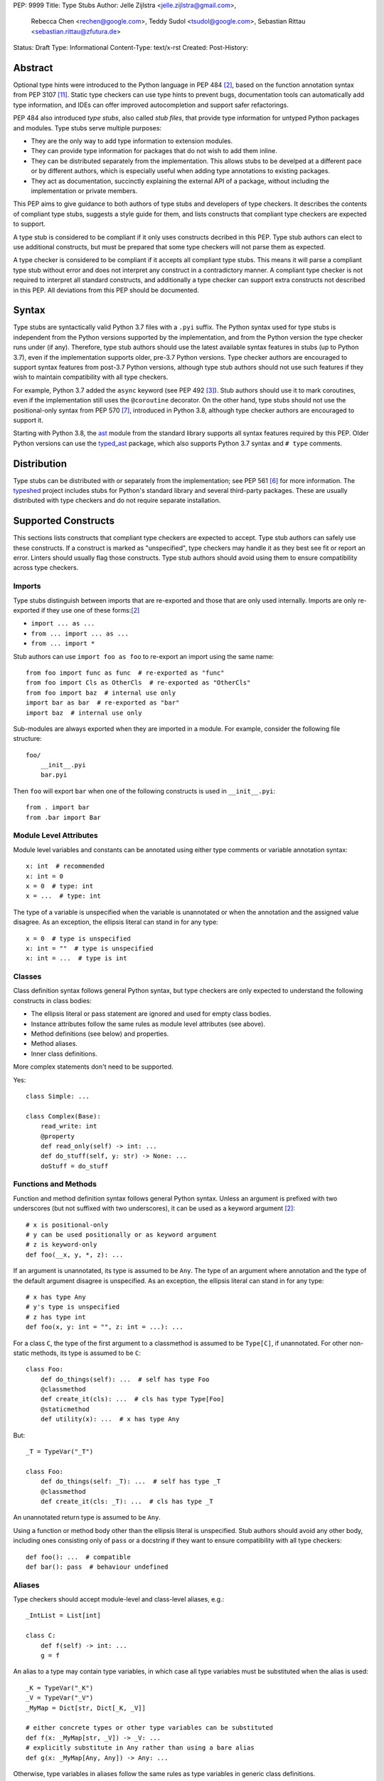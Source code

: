 PEP: 9999
Title: Type Stubs
Author: Jelle Zijlstra <jelle.zijlstra@gmail.com>,
 Rebecca Chen <rechen@google.com>,
 Teddy Sudol <tsudol@google.com>,
 Sebastian Rittau <sebastian.rittau@zfutura.de>
Status: Draft
Type: Informational
Content-Type: text/x-rst
Created:
Post-History:

Abstract
========

Optional type hints were introduced to the Python language in PEP 484
[#pep484]_, based on the function annotation syntax from PEP 3107
[#pep3107]_. Static type checkers can use type hints to prevent bugs,
documentation tools can automatically add type information,
and IDEs can offer improved autocompletion and support safer refactorings.

PEP 484 also introduced *type stubs*, also called *stub files*,
that provide type information for untyped Python packages and modules. Type
stubs serve multiple purposes:

* They are the only way to add type information to extension modules.
* They can provide type information for packages that do not wish to
  add them inline.
* They can be distributed separately from the implementation.
  This allows stubs to be develped at a different pace or by different
  authors, which is especially useful when adding type annotations to
  existing packages.
* They act as documentation, succinctly explaining the external
  API of a package, without including the implementation or private
  members.

This PEP aims to give guidance to both authors of type stubs and developers
of type checkers. It describes the contents of compliant type stubs,
suggests a style guide for them, and lists constructs that compliant type
checkers are expected to support.

A type stub is considered to be compliant if it only uses constructs decribed
in this PEP. Type stub authors can elect to use additional constructs, but
must be prepared that some type checkers will not parse them as expected.

A type checker is considered to be compliant if
it accepts all compliant type stubs. This means it
will parse a compliant type stub without error and does not interpret any
construct in a contradictory manner. A compliant type checker is not
required to interpret all standard constructs, and additionally a type checker
can support extra constructs not described in this PEP. All deviations from
this PEP should be documented.

Syntax
======

Type stubs are syntactically valid Python 3.7 files with a ``.pyi`` suffix.
The Python syntax used for type stubs is independent from the Python
versions supported by the implementation, and from the Python version the type
checker runs under (if any). Therefore, type stub authors should use the
latest available syntax features in stubs (up to Python 3.7), even if the
implementation supports older, pre-3.7 Python versions.
Type checker authors are encouraged to support syntax features from
post-3.7 Python versions, although type stub authors should not use such
features if they wish to maintain compatibility with all type checkers.

For example, Python 3.7 added the ``async`` keyword (see PEP 492 [#pep492]_).
Stub authors should use it to mark coroutines, even if the implementation
still uses the ``@coroutine`` decorator. On the other hand, type stubs should
not use the positional-only syntax from PEP 570 [#pep570]_, introduced in
Python 3.8, although type checker authors are encouraged to support it.

Starting with Python 3.8, the ast_ module from the standard library supports
all syntax features required by this PEP. Older Python versions can use the
typed_ast_ package, which also supports Python 3.7 syntax and ``# type``
comments.

Distribution
============

Type stubs can be distributed with or separately from the implementation;
see PEP 561 [#pep561]_ for more information. The typeshed_ project
includes stubs for Python's standard library and several third-party
packages. These are usually distributed with type checkers and do not
require separate installation.

Supported Constructs
====================

This sections lists constructs that compliant type checkers are expected
to accept. Type stub authors can safely use these constructs. If a
construct is marked as "unspecified", type checkers may handle it
as they best see fit or report an error. Linters should usually
flag those constructs. Type stub authors should avoid using them to
ensure compatibility across type checkers.

Imports
-------

Type stubs distinguish between imports that are re-exported and those
that are only used internally. Imports are only re-exported if they
use one of these forms:[#pep484]_

* ``import ... as ...``
* ``from ... import ... as ...``
* ``from ... import *``

Stub authors can use ``import foo as foo`` to re-export an import using
the same name::

    from foo import func as func  # re-exported as "func"
    from foo import Cls as OtherCls  # re-exported as "OtherCls"
    from foo import baz  # internal use only
    import bar as bar  # re-exported as "bar"
    import baz  # internal use only

Sub-modules are always exported when they are imported in a module.
For example, consider the following file structure::

    foo/
        __init__.pyi
        bar.pyi

Then ``foo`` will export ``bar`` when one of the following constructs is used in
``__init__.pyi``::

    from . import bar
    from .bar import Bar

Module Level Attributes
-----------------------

Module level variables and constants can be annotated using either
type comments or variable annotation syntax::

    x: int  # recommended
    x: int = 0
    x = 0  # type: int
    x = ...  # type: int

The type of a variable is unspecified when the variable is unannotated or
when the annotation
and the assigned value disagree. As an exception, the ellipsis literal can
stand in for any type::

    x = 0  # type is unspecified
    x: int = ""  # type is unspecified
    x: int = ...  # type is int

Classes
-------

Class definition syntax follows general Python syntax, but type checkers
are only expected to understand the following constructs in class bodies:

* The ellipsis literal or pass statement are ignored and used for empty
  class bodies.
* Instance attributes follow the same rules as module level attributes
  (see above).
* Method definitions (see below) and properties.
* Method aliases.
* Inner class definitions.

More complex statements don't need to be supported.

Yes::

    class Simple: ...

    class Complex(Base):
        read_write: int
        @property
        def read_only(self) -> int: ...
        def do_stuff(self, y: str) -> None: ...
        doStuff = do_stuff

Functions and Methods
---------------------

Function and method definition syntax follows general Python syntax.
Unless an argument is prefixed with two underscores (but not suffixed
with two underscores), it can be used as a keyword argument [#pep484]_::

    # x is positional-only
    # y can be used positionally or as keyword argument
    # z is keyword-only
    def foo(__x, y, *, z): ...

If an argument is unannotated, its type is assumed to be ``Any``. The type of
an argument where annotation and the type of the default argument disagree
is unspecified. As an exception, the ellipsis literal can stand in for any
type::

    # x has type Any
    # y's type is unspecified
    # z has type int
    def foo(x, y: int = "", z: int = ...): ...

For a class ``C``, the type of the first argument to a classmethod is
assumed to be ``Type[C]``, if unannotated. For other non-static methods,
its type is assumed to be ``C``::

    class Foo:
        def do_things(self): ...  # self has type Foo
        @classmethod
        def create_it(cls): ...  # cls has type Type[Foo]
        @staticmethod
        def utility(x): ...  # x has type Any

But::

    _T = TypeVar("_T")

    class Foo:
        def do_things(self: _T): ...  # self has type _T
        @classmethod
        def create_it(cls: _T): ...  # cls has type _T

An unannotated return type is assumed to be ``Any``.

Using a function or method body other than the ellipsis literal is
unspecified. Stub authors should avoid any other body, including
ones consisting only of ``pass`` or a docstring if they want to ensure
compatibility with all type checkers::

    def foo(): ...  # compatible
    def bar(): pass  # behaviour undefined

Aliases
-------

Type checkers should accept module-level and class-level aliases, e.g.::

  _IntList = List[int]

  class C:
      def f(self) -> int: ...
      g = f

An alias to a type may contain type variables, in which case all type variables
must be substituted when the alias is used::

  _K = TypeVar("_K")
  _V = TypeVar("_V")
  _MyMap = Dict[str, Dict[_K, _V]]

  # either concrete types or other type variables can be substituted
  def f(x: _MyMap[str, _V]) -> _V: ...
  # explicitly substitute in Any rather than using a bare alias
  def g(x: _MyMap[Any, Any]) -> Any: ...

Otherwise, type variables in aliases follow the same rules as type variables in
generic class definitions.

Decorators
----------

Type stubs may only use decorators defined in the ``typing`` module, plus a
fixed set of additional ones:

* ``classmethod``
* ``staticmethod``
* ``property`` (including ``.setter``)
* ``abc.abstractmethod``
* ``asyncio.coroutines.coroutine``

The behavior of other decorators should instead be incorporated into the types.
For example, for the following function::

  import contextlib
  @contextlib.contextmanager
  def f():
      yield 42

the stub definition should be::

  from typing import ContextManager
  def f() -> ContextManager[int]: ...

Structured Comments
-------------------

Two kinds of structured comments are accepted:

* A ``# type: X`` comment at the end of a line that defines a variable,
  declaring that the variable has type ``X``. However, PEP 526-style [#pep526]_
  variable annotations are preferred over type comments.
* A ``# type: ignore`` comment at the end of any line, which suppresses all type
  errors in that line.

Version and Platform Checks
---------------------------

Type stubs for libraries that support multiple Python versions can use version
checks to supply version-specific type hints. Type stubs for different Python
versions should still conform to the most recent supported Python version's
syntax, as explain in the Syntax_ section above.

Version checks are if-statements that use ``sys.version_info`` to determine the
current Python version. Version checks should only check against the ``major`` and
``minor`` parts of ``sys.version_info``. Type checkers are only required to
support the tuple-based version check syntax::

    if sys.version_info >= (3,):
        # Python 3-specific type hints. This tuple-based syntax is recommended.
    else:
        # Python 2-specific type hints.

    if sys.version_info >= (3, 5):
        # Specific minor version features can be easily checked with tuples.

    if sys.version_info < (3,):
        # This is only necessary when a feature has no Python 3 equivalent.
        # "<= (2, 7)" does not work because e.g. (2, 7, 1) > (2, 7).

Type stubs should avoid checkinging against ``sys.version_info.major``
directly.

No::

    if sys.version_info.major >= 3:
        # Semantically the same as the first tuple check.

    if sys.version_info[0] >= 3:
        # This is also the same.

Some type stubs also may need to specify type hints for different platforms.
Platform checks must be equality comparisons between ``sys.platform`` and the name
of a platform as a string literal:

Yes::

    if sys.platform == 'win32':
        # Windows-specific type hints.
    else:
        # Posix-specific type hints.

No::

    if sys.platform.startswith('linux'):
        # Not necessary since Python 3.3.

    if sys.platform in ['linux', 'cygwin', 'darwin']:
        # Only '==' should be used in platform checks.

``__all__``
-----------

Stubs support customizing star import semantics by defining a module-level
variable called ``__all__``. In stubs, this must be a list literal of strings.
Other types are not supported. Neither is the dynamic creation of this
variable (for example by concatenation).

By default, ``from foo import *`` imports all names in ``foo`` that
do not begin with an underscore. When ``__all__`` is defined, only those names
specified in ``__all__`` are imported::

  __all__ = ['public_attr', '_private_looking_public_attr']

  public_attr: int
  _private_looking_public_attr: int
  private_attr: int

Enums
-----

Enum classes are supported in stubs, regardless of the Python version targeted by
the stubs.

Enum members may be specified just like other forms of assignments, for example as
``x: int``, ``x = 0``, or ``x = ...``.  The first syntax is preferred because it
allows type checkers to correctly type the ``.value`` attribute of enum members,
without providing unnecessary information like the runtime value of the enum member.

Additional properties on enum members should be specified with ``@property``, so they
do not get interpreted by type checkers as enum members.

Yes::

    from enum import Enum
    
    class Color(Enum):
        RED: int
        BLUE: int
        @property
        def rgb_value(self) -> int: ...

    class Color(Enum):
        # discouraged; type checkers will not understand that Color.RED.value is an int
        RED = ...
        BLUE = ...
        @property
        def rgb_value(self) -> int: ...

No::

    from enum import Enum
    
    class Color(Enum):
        RED: int
        BLUE: int
        rgb_value: int  # no way for type checkers to know that this is not an enum meber

Unsupported Features
--------------------

Currently, positional-only argument syntax (PEP 570 [#pep570]_),
generics in standard collections (PEP 585 [#pep585]_),
unions using the pipe operator (``|``) (PEP 604 [#pep604]_), and
``ParamSpec`` (PEP 612 [#pep612]_) are not supported by all type
checkers and should not be used in stubs.

Type Stub Content
=================

This section documents best practices on what elements to include or
leave out of type stubs.

Public Interface
----------------

Stubs should include the complete interface (classes, functions,
constants, etc.) of the module they cover, but it is not always
clear exactly what is part of the interface.

The following should always be included:

* All objects listed in the module's documentation.
* All objects included in ``__all__`` (if present).

Other objects may be included if they are being used in practice
or if they are not prefixed with an underscore. (See the next section.)

Undocumented Objects
--------------------

Undocumented objects may be included as long as they are marked with a comment
of the form ``# undocumented``.

Example::

    def list2cmdline(seq: Sequence[str]) -> str: ...  # undocumented

Such undocumented objects are allowed because omitting objects can confuse
users. Users who see an error like "module X has no attribute Y" will
not know whether the error appeared because their code had a bug or
because the stub is wrong. Although it may also be helpful for a type
checker to point out usage of private objects, we usually prefer false
negatives (no errors for wrong code) over false positives (type errors
for correct code). In addition, even for private objects a type checker
can be helpful in pointing out that an incorrect type was used.

``__all___``
------------

A type stub should contain an ``__all__`` variable if and only if it also
present at runtime. In that case, the contents of ``__all__`` should be
identical in the stub and at runtime. If the runtime dynamically adds
or removes elements (for example if certain functions are only available on
some platforms), include all possible elements in the stubs.

Stub-Only Objects
-----------------

Definitions that do not exist at runtime may be included in stubs to aid in
expressing types. Sometimes, it is desirable to make a stub-only class available
to a stub's users - for example, to allow them to type the return value of a
public method for which a library does not provided a usable runtime type. In
this case, the class should be marked with ``typing.type_check_only``::

  from typing import Protocol, type_check_only

  @type_check_only
  class Readable(Protocol):
      def read(self) -> str: ...

  def get_reader() -> Readable: ...

Structural Types
----------------

As seen in the example with ``Readable`` in the previous section, a common use
of stub-only objects is to model types that are best described by their
structure. These objects are called protocols [#pep544]_, and it is encouraged
to use them freely to describe simple structural types.

Incomplete Stubs
----------------

Partial stubs can be useful, especially for larger packages, but they should
follow the following guidelines:

* Included functions and methods must list all arguments, but the arguments
  can be left unannotated. Do not use ``Any`` to mark unannotated arguments
  or return values.
* Partial classes must include a ``__getattr__()`` method marked with an
  ``# incomplete`` comment (see example below).
* Partial modules (i.e. modules that are missing some or all classes,
  functions, or attributes) must include a top-level ``__getattr__()``
  function marked with an ``# incomplete`` comment (see example below).
* Partial packages (i.e. packages that are missing one or more sub-modules)
  must have a ``__init__.pyi`` stub that is marked as incomplete (see above).
  A better alternative is to create empty stubs for all sub-modules and
  mark them as incomplete individually.

Example of a partial module with a partial class ``Foo`` and a partially
annotated function ``bar()``::

    def __getattr__(name: str) -> Any: ...  # incomplete

    class Foo:
        def __getattr__(self, name: str) -> Any:  # incomplete
        x: int
        y: str

    def bar(x: str, y, *, z=...): ...

Attribute Access
----------------

Python has several methods for customizing attribute access: ``__getattr__``,
``__getattribute__``, ``__setattr__``, and ``__delattr__``. Of these,
``__getattr__`` and ``__setattr___`` should sometimes be included in stubs.

In addition to marking incomplete definitions, ``__getattr__`` should be
included when a class or module allows any name to be accessed. For example, for
the following class::

  class Foo:
      def __getattribute__(self, name):
          return self.__dict__.setdefault(name)

an appropriate stub definition is::

  from typing import Any, Optional
  class Foo:
      def __getattr__(self, name: str) -> Optional[Any]: ...

Note that only ``__getattr__``, not ``__getattribute__``, is guaranteed to be
supported in stubs.

On the other hand, ``__getattr__`` should be omitted even if the source code
includes it, if only limited names are allowed. For example, for this class::

  class ComplexNumber:
      def __init__(self, n):
          self._n = n
      def __getattr__(self, name):
          if name in ("real", "imag"):
              return getattr(self._n, name)
          raise AttributeError(name)

the stub should list attributes individually::

  class ComplexNumber:
      real: float
      imag: float
      def __init__(self, n: complex) -> None: ...

``__setattr___`` should be included when a class allows any name to be set and
restricts the type, e.g.::

  class IntHolder:
      def __setattr__(self, name, value):
          if isinstance(value, int):
              return super().__setattr__(name, value)
          raise ValueError(value)

A good stub definition::

  class IntHolder:
      def __setattr__(self, name: str, value: int) -> None: ...

``__delattr__`` should not be included in stubs.

Finally, even in the presence of ``__getattr__`` and ``__setattr__``, it is
still recommended to separately define known attributes.

Documentation or Implementation
-------------------------------

Sometimes a library's documented types will differ from the actual types in the
code. In such cases, type stub authors should use their best judgment. Consider
these two examples::

  def print_elements(x):
      """Print every element of list x."""
      for y in x:
          print(y)

  def maybe_raise(x):
      """Raise an error if x (a boolean) is true."""
      if x:
          raise ValueError()

The implementation of ``print_elements`` takes any iterable, despite the
documented type of ``list``. In this case, one should annotate the argument as
``Iterable[Any]``, to follow this PEP's style recommendation of preferring
abstract types.

For ``maybe_raise``, on the other hand, it is better to annotate the argument as
``bool`` even though the implementation accepts any object. This guards against
common mistakes like unintentionally passing in ``None``.

If in doubt, consider asking the library maintainers about their intent.

Style Guide
===========

The recommendations in this section are aimed at type stub authors
who wish to provide a consistent style for type stubs. Type checkers
should not reject stubs that do not follow these recommendations, but
linters can warn about them.

Stub files should generally follow the Style Guide for Python Code (PEP 8)
[#pep8]_. There are a few exceptions, outlined below, that take the
different structure of stub files into account and are aimed to create
more concise files.

Maximum Line Length
-------------------

Type stubs should be limited to 130 characters per line.

Blank Lines
-----------

Do not use empty lines between functions, methods, and fields, except to
group them with one empty line. Use one empty line around classes, but do not
use empty lines between body-less classes, except for grouping.

Yes::

    def time_func() -> None: ...
    def date_func() -> None: ...

    def ip_func() -> None: ...

    class Foo:
        x: int
        y: int
        def __init__(self) -> None: ...

    class MyError(Exception): ...
    class AnotherError(Exception): ...

No::

    def time_func() -> None: ...

    def date_func() -> None: ...  # do no leave unnecessary empty lines

    def ip_func() -> None: ...


    class Foo:  # leave only one empty line above
        x: int
    class MyError(Exception): ...  # leave an empty line between the classes

Module Level Attributes
-----------------------

Do not use an assignment for module-level attributes.

Yes::

    CONST: str
    x: int

No::

    CONST = ""
    x: int = 0
    y: float = ...
    z = 0  # type: int
    a = ...  # type: int

Classes
-------

Do not include docstrings in class bodies.

Classes without bodies should use the ellipsis literal ``...`` in place
of the body on the same line as the class definition.

Yes::

    class MyError(Exception): ...

No::

    class MyError(Exception):
        ...
    class AnotherError(Exception): pass

Instance attributes and class variables follow the same recommendations as
module level attributes:

Yes::

    class Foo:
        c: ClassVar[str]
        x: int

No::

    class Foo:
        c: ClassVar[str] = ""
        d: ClassVar[int] = ...
        x = 4
        y: int = ...

Functions and Methods
---------------------

Use the same argument names as in the implementation, because
otherwise using keyword arguments will fail. Of course, this
does not apply to positional-only arguments, marked with a double
underscore.

Use the ellipsis literal ``...`` in place of actual default argument
values. Use an explicit ``Optional`` annotation instead of
a ``None`` default.

Yes::

    def foo(x: int = ...) -> None: ...
    def bar(y: Optional[str] = ...) -> None: ...

No::

    def foo(x: int = 0) -> None: ...
    def bar(y: str = None) -> None: ...
    def baz(z: Optional[str] = None) -> None: ...

Do not annotate ``self`` and ``cls`` in method definitions, except when
referencing a type variable.

Yes::

    _T = TypeVar("_T")
    class Foo:
        def bar(self) -> None: ...
        @classmethod
        def create(cls: Type[_T]) -> _T: ...

No::

    class Foo:
        def bar(self: Foo) -> None: ...
        @classmethod
        def baz(cls: Type[Foo]) -> int: ...

The bodies of functions and methods should consist of only the ellipsis
literal ``...`` on the same line as the closing parenthesis and colon.
Do not include docstrings.

Yes::

    def to_int1(x: str) -> int: ...
    def to_int2(
        x: str,
    ) -> int: ...

No::

    def to_int1(x: str) -> int:
        return int(x)
    def to_int2(x: str) -> int:
        ...
    def to_int3(x: str) -> int: pass

Private Definitions
-------------------

Type variables, type aliases, and other definitions that should not
be used outside the stub should be marked as private by prefixing them
with an underscore.

Yes::

    _T = TypeVar("_T")
    _DictList = Dict[str, List[Optional[int]]]

No::

    T = TypeVar("T")
    DictList = Dict[str, List[Optional[int]]]

Language Features
-----------------

Use the latest language features available as outlined
in the Syntax_ section, even for stubs targeting older Python versions.
Do not use quotes around forward references and do not use ``__future__``
imports.

Yes::

    class Py35Class:
        x: int
        forward_reference: OtherClass
    class OtherClass: ...

No::

    class Py35Class:
        x = 0  # type: int
        forward_reference: 'OtherClass'
    class OtherClass: ...

Version and Platform Checks
---------------------------

Use the tuple-based syntax for version checks. This is easier to read and write
than the alternatives. Version checks should only check against the ``major``
and ``minor`` parts of ``sys.version_info``.

Yes::

    if sys.version_info >= (3,):
        # Python 3-specific type hints.
    else:
        # Python 2-specific type hints.

    if sys.version_info >= (3, 5):
        # Specific minor version features can be easily checked with tuples.

    if sys.version_info < (3,):
        # This is only necessary when a feature has no Python 3 equivalent.
        # "<= (2, 7)" does not work because e.g. (2, 7, 1) > (2, 7).

No::

    if sys.version_info >= (3, 5, 1):
        # Version checks should only check major and minor version numbers.

    if sys.version_info[0] >= 3 and sys.version_info[1] >= 5:
        # Just use a single tuple comparison: "sys.version_info >= (3, 5)"

    if sys.version_info.major != 2:
        # This is less clear than `sys.version_info >= (3,)`.

Version checks should be kept as simple as possible, though more complex checks
are occasionally necessary. For example, type hints for a feature that was added
in Python 3.6 and backported to 2.7 may be guarded by ``if sys.version_info <
(3,) or sys.version_info >= (3, 6)``.

For platform checks, use simple equality comparisons between ``sys.platform``
and the name of the platform as a string literal.

Yes::

    if sys.platform == 'win32':
        # Windows-specific type hints.
    else:
        # Posix-specific type hints.

Types
-----

Generally, use ``Any`` when a type can not be expressed appropriately
with the current type system or using the correct type is unergonomic.

Use ``float`` instead of ``Union[int, float]``.
Use ``None`` instead of ``Literal[None]``.
For argument types,
use ``bytes`` instead of ``Union[bytes, memoryview, bytearray]``.

Use ``Text`` in stubs that support Python 2 when something accepts both
``str`` and ``unicode``. Avoid using ``Text`` in stubs or branches for
Python 3 only.

Yes::

    if sys.version_info < (3,):
        def foo(s: Text) -> None: ...
    else:
        def foo(s: str, *, i: int) -> None: ...
    def bar(s: Text) -> None: ...

No::

    if sys.version_info < (3,):
        def foo(s: unicode) -> None: ...
    else:
        def foo(s: Text, *, i: int) -> None: ...

For arguments, prefer protocols and abstract types (``Mapping``,
``Sequence``, ``Iterable``, etc.). If an argument accepts any value,
use ``object`` instead of ``Any``.

For return values, prefer concrete types (``List``, ``Dict``, etc.) for
concrete implementations. The return values of protocols
and abstract base classes must be judged on a case-by-case basis.

Yes::

    def map_it(input: Iterable[str]) -> List[int]: ...
    def create_map() -> Dict[str, int]: ...
    def to_string(o: object) -> str: ...  # accepts any object

No::

    def map_it(input: List[str]) -> List[int]: ...
    def create_map() -> MutableMapping[str, int]: ...
    def to_string(o: Any) -> str: ...

Maybe::

    class MyProto(Protocol):
        def foo(self) -> List[int]: ...
        def bar(self) -> Mapping[str]: ...

Avoid ``Union`` return types, since they require ``isinstance()`` checks.
Use ``Any`` if necessary.

NamedTuple and TypedDict
------------------------

Use the class-based syntax for ``typing.NamedTuple`` and
``typing.TypedDict``, following the Classes section of this style guide.

Yes::

    from typing import NamedTuple, TypedDict
    class Point(NamedTuple):
        x: float
        y: float

    class Thing(TypedDict):
        stuff: str
        index: int

No::

    from typing import NamedTuple, TypedDict
    Point = NamedTuple("Point", [('x', float), ('y', float)])
    Thing = TypedDict("Thing", {'stuff': str, 'index': int})

Existing Tools
==============

Type Checkers
-------------

* mypy [#mypy]_, the reference implementation for type checkers.
  Supports Python 2 and 3.
* pyre [#pyre]_, written in OCaml and optimized for performance.
  Supports Python 3 only.
* pyright [#pyright]_, a type checker that emphasizes speed. Supports Python 3
  only.
* pytype [#pytype]_, checks and infers types for unannotated code.
  Supports Python 2 and 3.

Development Environments
------------------------

* PyCharm [#pycharm]_, an IDE that supports type stubs both for type
  checking and code completion.

Linters and Formatters
----------------------

* black [#black]_, a code formatter with support for type stub files.
* flake8-pyi [#flake8-pyi]_, a plugin for the flake8 linter [#flake8]_ that adds support for
  type stubs.

References
==========

PEPs
----

.. [#pep8] PEP 8 -- Style Guide for Python Code, van Rossum et al. (https://www.python.org/dev/peps/pep-0008/)
.. [#pep484] PEP 484 -- Type Hints, van Rossum et al. (https://www.python.org/dev/peps/pep-0484)
.. [#pep492] PEP 492 -- Coroutines with async and await syntax, Selivanov (https://www.python.org/dev/peps/pep-0492/)
.. [#pep526] PEP 526 -- Syntax for Variable Annotations, Gonzalez et al. (https://www.python.org/dev/peps/pep-0526)
.. [#pep544] PEP 544 -- Protocols: Structural Subtyping, Levkivskyi et al. (https://www.python.org/dev/peps/pep-0544)
.. [#pep561] PEP 561 -- Distributing and Packaging Type Information, Smith (https://www.python.org/dev/peps/pep-0561)
.. [#pep570] PEP 570 -- Python Positional-Only Parameters, Hastings et al. (https://www.python.org/dev/peps/pep-0570)
.. [#pep585] PEP 585 -- Type Hinting Generics In Standard Collections, Langa (https://www.python.org/dev/peps/pep-0585)
.. [#pep604] PEP 604 -- Allow writing union types as X | Y, Prados and Moss (https://www.python.org/dev/peps/pep-0604)
.. [#pep612] PEP 612 -- Parameter Specification Variables, Mendoza (https://www.python.org/dev/peps/pep-0612)
.. [#pep3107] PEP 3107 -- Function Annotations, Winter and Lownds (https://www.python.org/dev/peps/pep-3107)

Type Checkers
-------------

.. [#mypy] mypy -- Optional Static Typing for Python (http://www.mypy-lang.org/)
.. [#pycharm] PyCharm -- The Python IDE for Professional Developers (https://www.jetbrains.com/pycharm/)
.. [#pyre] Pyre -- A performant type-checker for Python 3 (https://pyre-check.org/)
.. [#pyright] Pyright -- Static type checker for Python (https://github.com/microsoft/pyright)
.. [#pytype] pytype -- A static analyzer for Python code (https://github.com/google/pytype)

Other Resources
---------------

.. [#black] black -- The uncompromising code formatter (https://black.readthedocs.io/)
.. [#flake8] Flake8: Your Tool For Style Guide Enforcement (http://flake8.pycqa.org/)
.. [#flake8-pyi] flake8-pyi (https://github.com/ambv/flake8-pyi)
.. [#typeshed] typeshed -- Collection of library stubs for Python, with static types (https://github.com/python/typeshed)
.. [#ast] ast -- Abstract Syntax Trees, Python standard library module (https://docs.python.org/3/library/ast.html)
.. [#typed_ast] typed_ast -- Fork of CPython's ast module (https://pypi.org/project/typed-ast/)

Copyright
=========

This document has been placed in the public domain.
